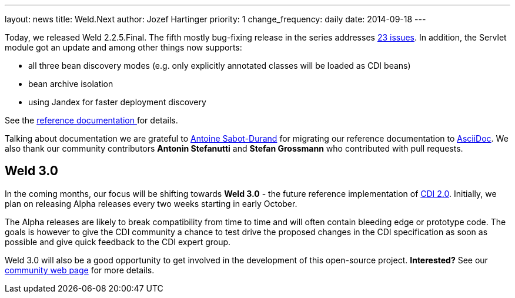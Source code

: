 ---
layout: news
title: Weld.Next
author: Jozef Hartinger
priority: 1
change_frequency: daily
date: 2014-09-18
---

Today, we released Weld 2.2.5.Final. The fifth mostly bug-fixing release in the series addresses link:https://issues.jboss.org/secure/ReleaseNote.jspa?projectId=12310891&version=12325389[23 issues]. 
In addition, the Servlet module got an update and among other things now supports: 

- all three bean discovery modes (e.g. only explicitly annotated classes will be loaded as CDI beans)
- bean archive isolation
- using Jandex for faster deployment discovery

See the link:http://docs.jboss.org/weld/reference/2.2.5.Final/en-US/html/_application_servers_and_environments_supported_by_weld.html#_servlet_containers_such_as_tomcat_or_jetty[reference documentation ] 
for details.

Talking about documentation we are grateful to link:http://www.next-presso.com/author/antoine/[Antoine Sabot-Durand] for migrating our reference documentation to link:http://www.methods.co.nz/asciidoc/[AsciiDoc]. 
We also thank our community contributors *Antonin Stefanutti* and *Stefan Grossmann* who contributed with pull requests.

Weld 3.0
--------

In the coming months, our focus will be shifting towards *Weld 3.0* - the future reference implementation of link:http://cdi-spec.org/[CDI 2.0]. 
Initially, we plan on releasing Alpha releases every two weeks starting in early October.

The Alpha releases are likely to break compatibility from time to time and will often contain bleeding edge or prototype code. 
The goals is however to give the CDI community a chance to test drive the proposed changes in the CDI specification as soon as possible and give quick feedback to the CDI expert group.

Weld 3.0 will also be a good opportunity to get involved in the development of this open-source project. *Interested?* See our link:http://weld.cdi-spec.org/community/[community web page] for more details.

